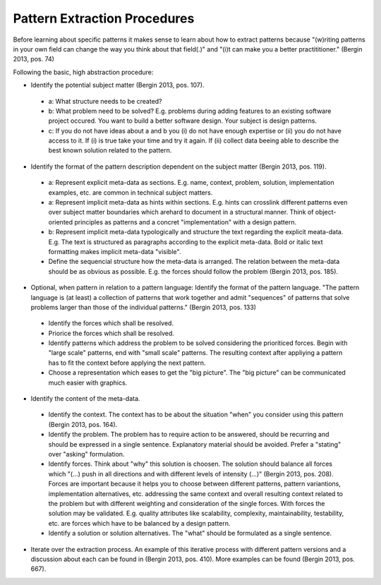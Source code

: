 .. _pattern_extraction_procedures:

*****************************
Pattern Extraction Procedures
*****************************

Before learning about specific patterns it makes sense to learn about how to
extract patterns because "(w)riting patterns in your own field can change the
way you think about that field(.)" and "(i)t can make you a better
practititioner." (Bergin 2013, pos. 74)

Following the basic, high abstraction procedure:

* Identify the potential subject matter (Bergin 2013, pos. 107).

 * a: What structure needs to be created?
 * b: What problem need to be solved?
   E.g. problems during adding features to an existing software project
   occured. You want to build a better software design. Your subject is
   design patterns.
 * c: If you do not have ideas about a and b you (i) do not have enough
   expertise or (ii) you do not have access to it. If (i) is true take your
   time and try it again. If (ii) collect data beeing able to describe the
   best known solution related to the pattern.

* Identify the format of the pattern description dependent on the subject
  matter (Bergin 2013, pos. 119).

 * a: Represent explicit meta-data as sections.
   E.g. name, context, problem, solution, implementation examples, etc. are
   common in technical subject matters.
 * a: Represent implicit meta-data as hints within sections.
   E.g. hints can crosslink different patterns even over subject matter
   boundaries which arehard to document in a structural manner. Think of
   object-oriented principles as patterns and a concret "implementation" with a
   design pattern.
 * b: Represent implicit meta-data typologically and structure the text
   regarding the explicit meata-data.
   E.g. The text is structured as paragraphs according to the explicit
   meta-data. Bold or italic text formatting makes implicit meta-data
   "visible".
 * Define the sequencial structure how the meta-data is arranged. The relation
   between the meta-data should be as obvious as possible. E.g. the forces 
   should follow the problem (Bergin 2013, pos. 185).

* Optional, when pattern in relation to a pattern language: Identify the
  format of the pattern language. "The pattern language is (at
  least) a collection of patterns that work together and admit "sequences" of
  patterns that solve problems larger than those of the individual
  patterns." (Bergin 2013, pos. 133)

 * Identify the forces which shall be resolved.
 * Priorice the forces which shall be resolved.
 * Identify patterns which address the problem to be solved considering the
   prioriticed forces. Begin with "large scale" patterns, end with
   "small scale" patterns. The resulting context after appliying a pattern has
   to fit the context before applying the next pattern.
 * Choose a representation which eases to get the "big picture". The "big
   picture" can be communicated much easier with graphics.

* Identify the content of the meta-data.

 * Identify the context. The context has to be about the situation "when" you
   consider using this pattern (Bergin 2013, pos. 164).
 * Identify the problem. The problem has to require action to be answered,
   should be recurring and should be expressed in a single sentence.
   Explanatory material should be avoided. Prefer a "stating" over "asking"
   formulation.
 * Identify forces. Think about "why" this solution is choosen. The solution
   should balance all forces which "(...) push in all directions and with
   different
   levels of intensity (...)" (Bergin 2013, pos. 208). Forces are important
   because it helps you to choose between different patterns, pattern
   variantions, implementation alternatives, etc. addressing the same context
   and overall resulting context related to the problem but with different
   weighting and consideration of the single forces. With forces the solution
   may be validated. E.g. quality attributes like scalability, complexity,
   maintainability, testability, etc. are forces which have to be balanced by
   a design pattern.
 * Identify a solution or solution alternatives. The "what" should be
   formulated as a single sentence.

* Iterate over the extraction process. An example of this iterative process
  with different pattern versions and a discussion about each can be found in
  (Bergin 2013, pos. 410). More examples can be found (Bergin 2013, pos. 667).
